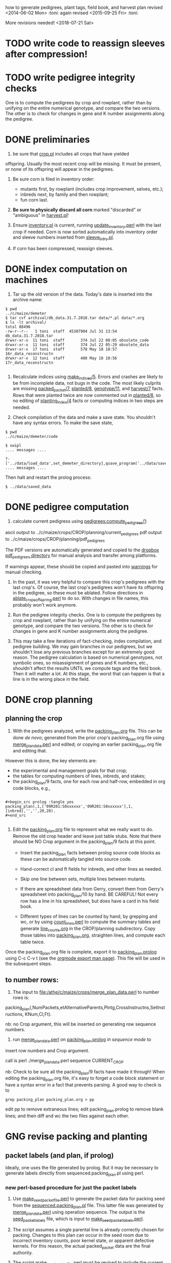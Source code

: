 how to generate pedigrees, plant tags, field book, and harvest plan
revised <2014-06-02 Mon> :toni:
again revised <2015-09-25 Fri> :toni:

More revisions needed! <2018-07-21 Sat>


* TODO write code to reassign sleeves after compression!


* TODO write pedigree integrity checks

  One is to compute
    the pedigrees by crop and rowplant, rather than by unifying on the
    entire numerical genotype, and compare the two versions.  The other is
    to check for changes in gene and K number assignments along the
    pedigree. 


* DONE preliminaries


1. be sure that [[file:../../demeter/data/crop.pl][crop.pl]] includes all crops that have yielded
offspring.  Usually the most recent crop will be missing.  It must be
present, or none of its offspring will appear in the pedigrees.


2.  Be sure corn is filed in inventory order:
   + mutants first, by rowplant (includes crop improvement, selves, etc.);
   + inbreds next, by family and then rowplant;
   + fun corn last.


3.  *Be sure to physically discard all corn* marked "discarded" or
    "ambiguous" in [[file:../../demeter/data/harvest.pl][harvest.pl]]! 


4.  Ensure [[file:../../demeter/data/inventory.pl][inventory.pl]] is current, running [[file:../../data/data_conversion/update_inventory.perl][update_inventory.perl]] with the
    last crop if needed.  Corn is now sorted automatically into inventory
    order and sleeve numbers inserted from [[file:../../demeter/data/sleeve_bdry.pl][sleeve_bdry.pl]].


5.  If corn has been compressed, reassign sleeves.






* DONE index computation on machines
<<indexing>>

1.  Tar up the old version of the data.  Today's date is inserted into the
    archive name:

#+BEGIN_SRC sample tar command
$ pwd
../c/maize/demeter
$ tar cvf archival/db_data.31.7.2018.tar data/*.pl data/*.org
$ ls -lt archival/
total 88496
-rw-r--r--   1 toni  staff  45307904 Jul 31 13:54 db_data.31.7.2018.tar
drwxr-xr-x  11 toni  staff       374 Jul 22 08:05 obsolete_code
drwxr-xr-x  11 toni  staff       374 Jul 22 05:29 obsolete_data
drwxr-xr-x  17 toni  staff       578 May 18 18:57 16r_data_reconstructn
drwxr-xr-x  12 toni  staff       408 May 18 18:56 17r_data_reconstructn

#+END_SRC



2.  Recalculate indices using [[file:../../demeter/code/genetic_utilities][make_indices/5]].  Errors and crashes are
    likely to be from incomplete data, not bugs in the code.  The most
    likely culprits are missing [[file:../../demeter/data/packed_packet.pl][packed_packet/7]], [[file:../../demeter/data/planted.pl][planted/8]], [[file:../../demeter/data/genotype.pl][genotype/11]],
    and [[file:../../demeter/data/harvest.pl][harvest/7]] facts.  Rows that were planted twice are now commented
    out in [[file:../../demeter/data/planted.pl][planted/8]], so no editing of [[file:../../demeter/data/planting_index.pl][planting_index/4]] facts or computing
    indices in two steps are needed.


3.  Check compilation of the data and make a save state.  You shouldn't
    have any syntax errors.  To make the save state,

#+BEGIN_SRC 
$ pwd
../c/maize/demeter/code

$ swipl
.... messages ....

?- ['../data/load_data',set_demeter_directory],qsave_program('../data/saved_data').
.... messages ....
#+END_SRC



Then halt and restart the prolog process:

#+BEGIN_SRC 
$ ../data/saved_data
#+END_SRC




* DONE pedigree computation

1.  calculate current pedigress using [[file:../../demeter/code/pedigrees.pl][pedigrees:compute_pedigrees/1]]:

ascii output to ../c/maize/crops/CROP/planning/current_pedigrees 
pdf   output to ../c/maize/crops/CROP/planning/pdf_pedigrees     

The PDF versions are automatically generated and copied to the [[file:~/Dropbox/corn/CROP/pdf_pedigrees][dropbox
pdf_pedigrees directory]] for manual analysis and transfer among platforms.



If warnings appear, these should be copied and pasted into
[[file:../CROP/planning/warnings][warnings]] for manual checking.



2.  In the past, it was very helpful to compare this crop's pedigrees with
    the last crop's.  Of course, the last crop's pedigrees won't have its
    offspring in the pedigree, so these must be ablated.  Follow directions
    in [[file:../scripts/ablate_crops_offspring.perl][ablate_crops_offspring.perl]] to do so. With changes in file names,
    this probably won't work anymore.


3.  Run the pedigree integrity checks.  One is to compute
    the pedigrees by crop and rowplant, rather than by unifying on the
    entire numerical genotype, and compare the two versions.  The other is
    to check for changes in gene and K number assignments along the
    pedigree. 


4.  This may take a few iterations of fact-checking, index compilation,
    and pedigree building.  We may gain branches in our pedigrees, but we
    shouldn't lose any previous branches except for an extremely good
    reason.  The pedigree calculation is based on numerical genotypes, not
    symbolic ones, so misassignment of genes and K numbers, etc., shouldn't
    affect the results UNTIL we compute tags and the field book.  Then it
    will matter a lot.  At this stage, the worst that can happen is that a
    line is in the wrong place in the field.



* DONE crop planning

** planning the crop

1.  With the pedigrees analyzed, write the [[file:../CROP/planning/packing_plan.org][packing_plan.org]] file.  This can
    be done /de novo/; generated from the prior crop's packing_plan.org
    file using [[file:../scripts/merge_plan_data.perl][merge_plan_data.perl]] and edited; or copying an earlier
    packing_plan.org file and editing that.


However this is done, the key elements are:
   + the experimental and management goals for that crop;
   + the tables for computing numbers of lines, inbreds, and stakes;
   + the packing_plan/9 facts, one for each row and half-row, embedded in
     org code blocks, e.g.,

#+BEGIN_EXAMPLE

#+begin_src prolog :tangle yes
packing_plan(,1,['09R201:S0xxxxxx','09R201:S0xxxxxx'],1,[inbred],'','',20,20).
#+end_src

#+END_EXAMPLE


2.  Edit the [[file:../CROP/planning/packing_plan.org][packing_plan.org]] file to represent what we really want to
    do. Remove the old crop header and leave just table stubs.  Note that
    there should be NO Crop argument in the packing_plan/9 facts at this point.

   + Insert the packing_plan facts between prolog source code blocks as
     these can be automatically tangled into source code.

   + Hand-correct cl and ft fields for inbreds, and other lines as needed.

   + Skip one line between sets, multiple lines between mutants.

   + If there are spreadsheet data from Gerry, convert them from Gerry's
     spreadsheet into packing_plan/10 by hand.  BE CAREFUL!  Not every row
     has a line in his spreadsheet, but does have a card in his field book.

   + Different types of lines can be counted by hand, by grepping and wc,
     or by using [[file:../scripts/count_lines.perl][count_lines.perl]] to compute the summary tables and
     generate [[file:../CROP/planning/line_counts.org][line_counts.org]] in the CROP/planning subdirectory.  Copy
     those tables into [[file:../CROP/planning/packing_plan.org][packing_plan.org]], straighten lines, and compute each
     table twice.




Once the packing_plan.org file is complete, export it to
[[file:../CROP/planning/packing_plan.prolog][packing_plan.prolog]] using C-c C-v t (see the [[https://orgmode.org/manual/Extracting-source-code.html#Extracting-source-code][orgmode export man page]]).
This file will be used in the subsequent steps.





** to number rows:

1. The input to [[file:/athe/c/maize/crops/merge_plan_data.perl]] to number rows is:

packing_plan(,NumPackets,etAlternativeParents,Plntg,CrossInstructns,SetInstructions,
                   KNum,Cl,Ft).

nb: no Crop argument, this will be inserted on generating row sequence
numbers.



2. run  [[file:../c/maize/crops/merge_plan_data.perl][merge_plan_data.perl]] on [[file:../CROP/planning/packing_plan.prolog][packing_plan.prolog]] /in sequence mode/ to
insert row numbers and Crop argument.

call is perl ./merge_plan_data.perl sequence CURRENT_CROP


nb: Check to be sure all the packing_plan/9 facts have made it through!
When editing the packing_plan.org file, it's easy to forget a code block
statement or have a syntax error in a fact that prevents parsing.  A good
way to check is to 


#+BEGIN_SRC 
grep packing_plan packing_plan.org > pp
#+END_SRC

edit pp to remove extraneous lines; edit packing_plan.prolog to remove
blank lines; and then diff and wc the two files against each other.



* GNG revise packing and planting


** packet labels (and plan, if prolog)


Ideally, one uses the file generated by prolog.  But it may be necessary to
generate labels directly from sequenced.packing_plan.pl using perl.


*** new perl-based procedure for just the packet labels

1.  Use [[file:../scripts/make_seed_packet_file.perl][make_seed_packet_file.perl]] to generate the packet data for
    packing seed from the [[file:../CROP/planning/sequenced.packing_plan.pl][sequenced.packing_plan.pl]] file.  This latter
    file was generated by [[file:../scripts/merge_plan_data.perl][merge_plan_data.perl]] using operation sequence.
    The output is the [[file:../CROP/planning/seed_packet_labels][seed_packet_labels]] file, which is input to
    [[file:../../label_making/make_seed_packet_labels.perl][make_seed_packet_labels.perl]]. 


2.  The script assumes a single parental line is already correctly chosen
    for packing.  Changes to this plan can occur in the seed room due to
    incorrect inventory counts, poor kernel state, or apparent defective
    kernels.  For this reason, the actual packed_packet data are the final
    authority. 


3.  The script [[file:../scripts/make_seed_packet_file.perl][make_seed_packet_file.perl]] must be revised to include the
    current inventory sleeve for each packet.



4.  Until that is done, the packets must be re-ordered into inventory order
    manually before generating the actual labels.  The trial algorithm in
    crop_management.pl is incorrect, but new algorithm in
    [[file:../../data/data_conversion/update_inventory.perl][update_inventory.perl]] is correct (multidimensional hash of hashes!).


      + mutants, sorted by crop, and then by type, and then rowplant within type.

      + inbreds, sorted by type, and then by row (planting usually will do fine).

      + then new accessions, which are filed in box0.



5. Ensure [[file:../CROP/{management,tags}][{management,tags}]] and [[file:../../barcodes/CROP][barcodes/CROP]] subdirectories exist.


6. Run [[file:../../label_making/make_seed_packet_labels.perl][make_seed_packet_labels.perl]] to generate the stickers and print on
   the Avery 1 x 2 5/8 inch 30-up labels (Avery 5160).








*** GNG old prolog-based procedure to generate packets and plan


1. move [[file:../CROP/planning/sequenced.packing_plan.pl][sequenced.packing_plan.pl]] to [[file:../CROP/planning/packing_plan.pl][packing_plan.pl]].


2.  use pack_corn:pack_corn/1 to generate plan/6, packet labels, and row
sequence labels.   Include the inbreds so that every packet has the correct
row number.



   + input to pack_corn/1:

#+begin_src prolog :tangle no

packing_plan(RowSequenceNum,NumPackets,
                   SetAlternativeParents,Plntg,CrossInstructns,SetInstructions,
                   KNum,Crop,Cl,Ft)

#+end_src


   + make sure current_crop:current_crop/1 is up to date.

   + make sure current_inbred:current_inbred/5 is up to date:  copy the
     prior crop's facts, change the crop, and make sure parents are ok.

   + make sure inbreds listed in packing_plan.org are really the current
     inbreds!  check [[file:/athe/c/maize/demeter/data/genotype.pl][genotype.pl]] to be sure.


3. Predicate will fail if harvest facts absent!


4. Results are dumped into [[file:phasma:/home/toni/demeter/results/CROP_planning/][my phasma demeter directory]].  They must be tarred
up and scped to athe.

5. Hmmm, I don't think plan is generated here . . . double-check code.  I
might have to revise the predicate to dump the incremental plan to my home
directory on phasma, then copy into [[file:/athe/c/maize/demeter/data/plan.pl][plan.pl]].






** packing

1. Pack corn, generating packed_packet/7 facts from packed_packet.csv using
   [[file:../../data/data_conversion/convert_data.perl][convert_data.perl]].  Check carefully for any missing packing_plan facts
   as these will cause the packet to be missed.




2.  Pack the corn.  Students can pack inbreds relatively unsupervised ---
    one {person,team}/inbred/bench!  

   + :toni: and experienced students pack mutants, but they can have help
     fetching and scanning. 

   + after packing and conversion of data to Prolog, grep out packet facts
     into [[file:/athe/c/maize/CROP/management/all_packed_packets.org][an org file]], order the packets by number, and check that each
     number is 1 more than the previous one.  Run down missing numbers and
     insert facts manually into [[file:/athe/c/maize/demeter/data/packed_packet.pl][packed_packet.pl]], and check that packets
     are really present in the seed to be planted.


** planting

1. Lay out field using four tape measures to get the corners square enough.

2. If soybeans, cover those rows with black paper until after Chris has
   sprayed with herbicide, then plant.

3. Plant corn, recording and generating planted/8 facts. These must be
   confected for the winter nursery from work order spreadsheet, since they
   don't scan the packets or stakes!

4. Use hand jab planters for experimental corn until the Earthway is
   thoroughly tested. 

5. When using the Earthway, measure directly the depth of the furrow made
   by the drill (don't trust its gauge); push the Earthway, and especially
   its back wheel, /downwards into/ the soil to firm the soil over the
   seed.  When this is done, there is no need to firm the soil by foot
   pressure, as we do with the jab planter.  As with the jab planter, a
   deeper depth mitigates bird damage.  As of <2018-07-01 Sun>, the
   Earthway can be used for border and fun corn.

6. Wait to place the twinkle tape until after Chris has sprayed with
   herbicide.  Leave it up until the seedlings have several leaves.




* DONE post-planting data collection

Collect row_status facts for stand counts, confecting if necessary for
winter nursery.

   + It is extremely important to accurately collect these data!

   + Go through the field systematically, looking at every row, each time.
     When we've just looked at rows that were empty and skipped around, we
     had a lot of missing data!

   + Two people are better at this job, one to count and call out the
     result, and the other to record.  WALK DOWN THE ROW --- do not rely on
     standing at one end of the row and eyeballing!  Even baby plants hide
     behind each other.  Beats me how they do it, but they know you are
     looking at them and duck.



* DONE generation of new family numbers, genotypes, and plant tags


If lines that were not previously planted are planted in the current crop,
then their families and genotypes will not have been assigned.  So run
[[file:../../demeter/code/crop_management.pl][crop_management:generate_plant_tags_file/3]] to get the new family numbers
and tentative fgenotype/11 facts; manually revise the fgenotype/11 facts
into genotype/11 facts; make a new save state of the data; and re-compute
the tags.  The fgenotype/11 facts are appended to the end of [[file:../../demeter/data/genotype.pl][genotype.pl]]:
revisions occur in that file.


Several iterations may be needed to ensure all new lines have genotypes.
At the end, there should be no new family numbers assigned, though some
warnings may persist (but shouldn't).


Mutant family numbers are issued consecutively, beginning with the last
mutant line added.  No gaps in numbers due to retirement of the fact are
filled in,  no numbers are reused, and a line receives only one family
number, no matter how many rows of it are planted in the same crop.


[[file:../../demeter/code/crop_management.pl][crop_management:generate_plant_tags_file/3]] assumes a list of rows in order
of priority for some action requiring tags ([[file:../../demeter/code/priority_rows.pl][priority_rows/2]]).  For us,
these actions are photography and pollinations.  This list is compiled by
walking around the field and assessing the plants.  The rows are grouped
first by priority category, and then ordered by row number for easier
tagging.  There can be gaps in the row numbers, but all rows that should
eventually be tagged should be represented, since the tags file is printed
and sawn only once.





[[file:../../demeter/code/crop_management.pl][crop_management:generate_plant_tags_file/3]] generates [[file:../CROP/management/plant_list.csv][the plant_list.csv]] in
the appropriate CROP/management directory.  This file is then processed with
[[file:../scripts/make_plant_tags.perl][make_plant_tags.perl]] to produce the tags file for printing.  I have
separated the two steps, rather than calling the perl script from the
prolog, so it is easier to fix problems.  The output file
[[file:../CROP/tags/prioritized_tags.ps][prioritized_tags.ps]] file appears in the CROP/tags directory.  This file
should be opened in Preview or other postscript reader, checked for obvious
errors, and then /printed in landscape mode to US legal size (8.5 x 14") as
a pdf/. 


The pdf file is then taken to Fedex for printing on 100 lb 11 x 17" matte
cardstock.  The sheets are cut to legal size and the tear-off tags
perforated after printing.  The resulting block of tags is then taken to
the machinist for drilling and sawing.  It usually takes Fedex several days
to print, cut, and perforate the tags: allow a week, as they may not have
sufficient cardstock and have to order more (a slow and error-prone
process).  Perforation is the slow step, since each sheet must be
individually done.


Yes, it's possible to re-use the sheets if they were printed incorrectly
<2015-08-05 Wed>. 


When looking at the block with the printing down, the right-most column of
tags is numbers 1 (upper) and 2 (lower); the next is 3 and 4, etc.  Usually
the block must be divided in half to fit in the fixture for sawing, with a
pink sheet inserted at the division.  Holes for the pins are drilled first
at the top edge.  Then the blocks are sawn and racked on the pins,
rubber-banded, slipped into numbered tassel bags, rubber-banded again, and
put in the tag box.  Thus, the machinist receives:
   + the tag block;
   + 32 or more thick rubber bands;
   + 16 pins;
   + 16 numbered blocks to stop the pins;
   + 16 numbered tassel bags;
   + all in the tag box.


Allow at least a week for the machinist to drill and saw the tags.



* GNG making the plan/6 facts



*** TODO merging previous plans

. Run [[file:../scripts/merge_plan_data.perl][merge_plan_data.perl]] in operation merge to
fuse the prior year's packing_plan.pl and last year's final plan
information, stripping out row number and crop identifier.

call is perl ./merge_plan_data.perl merge  CURRENT_CROP PRIOR_CROP


. 




*** GNG /de novo/ plan/6 generation

1.  Recompute the indices after planting is finished (see [[indexing]] above).
    [[file:../../demeter/data/planting_index.pl][planting_index/4]] gives what was actually planted in each row,
    simplifying flagging any revisions needed to the anticipated plans.

    It can happen that family numbers are changed, or different seed packed
    than what was planned, or there are scanning errors during packing,
    between the time the packing_plan.org file is written and the corn is
    planted.  By showing what was actually planted in the most
    contemporaneous packet packed, [[file:../../demeter/data/planting_index.pl][planting_index/4]] helps pin down these
    discrepancies for resolution.  The [[file:../../demeter/data/genotype.pl][genotype/11]] facts rule: usually the
    packed_packet facts will be ok, but the two packing_plan files may need
    editing to get everything to jibe.



2.  Export [[file:../c/maize/crops/CROP/planning/packing_plan.org][packing_plan.org]] to prolog and run 





* DONE field book production

1.  Recompute the indices after planting is finished (see [[indexing]] above).
    [[file:../../demeter/data/planting_index.pl][planting_index/4]] gives what was actually planted in each row,
    simplifying flagging any revisions needed to the anticipated plans.

    It can happen that family numbers are changed, or different seed packed
    than what was planned, or there are scanning errors during packing,
    between the time the packing_plan.org file is written and the corn is
    planted.  By showing what was actually planted in the most
    contemporaneous packet packed, [[file:../../demeter/data/planting_index.pl][planting_index/4]] helps pin down these
    discrepancies for resolution.  The [[file:../../demeter/data/genotype.pl][genotype/11]] facts rule: usually the
    packed_packet facts will be ok, but the two packing_plan files may need
    editing to get everything to jibe.




2.  Run [[file:../../demeter/code/analyze_crop.pl][make_field_book/2]] on all remedied data, reindexed and stored in a
    new save state.  This makes a nice file, now suitable for ipad and
    iphone6.  This requires either packing_plan/10 facts or the plan/6
    facts.  

    The plan/6 facts may have incorrect markers or K numbers compared to
    the packing_plan file.  This happens through mis-identification of the
    marker in the genotype/11 facts.  Correct, make a new save state, and
    check again.

    [[file:../../demeter/code/analyze_crop.pl][make_field_book/2]] should be run each time there are new observations or
    plans to be incorporated into the plan/6 facts.

    Someday add automatically generated cut-down jpegs of images . . .




3.  If needed, independently check prolog field book by running
    crops/check_row_assignments.perl.  It gives the planting number, which
    is useful. (obsolete?)






* emergency plant tag and field book production


#+begin_rmk


<2014-06-19 Thu> :toni:

Trito needs to be shut down as the air conditioner is leaking, so we are
going to confect data for the second and third plantings, and the
row_status facts, then compute.  I've already fixed the family number
re-use problem.


#+end_rmk


** to confect planted/8 and row_status/7

. grepped second and third planting from sequenced.packing_plan.pl, which
has row numbers and ma and pa

. wrote clean_data:confect_planting_n_stand_count_data/4, which confected
dummy row_status facts for all planted and unplanted corn, and planted/8
facts for unplanted corn in the second and third plantings.


. sorted data in output file and appended, with appropriate comments, to
planted.pl and row_status.pl


. recomputed indices, plant tags, and field book per usual.  BUT we
discovered the directions needed a little work!



* harvest plan

. First clean any uncleaned data files.  Common errors are:
   + incomplete plant IDs (usually because tags wouldn't scan).  Keep track
     of these in [[file:/athe/c/maize/crops/CROP/management/tags_needed]] to
     simplify the task of filling in the first part of the string and
     generation of extra tags.
   + incorrectly formatted dates:  should be MM/DD/YYYY HH:MM:SS
   + missing data, such as image numbers or tissue tags

. Then remove the squiggle files.

#+BEGIN_SRC safe file deletion
 ls *eta/*/*~
eta/1.9/cross.csv~              eta/27.8/cross.csv~             zeta/15.8/tissue_collectn.csv~
eta/13.8/cross.csv~             eta/27.8/cross_prep.csv~        zeta/16.8/plant_fate.csv~
eta/15.8/cross_prep.csv~        eta/27.8/plant_anatomy.csv~     zeta/17.8/image.csv~
eta/16.8/cross_prep.csv~        eta/27.8/plant_height.csv~      zeta/20.8/image.csv~
eta/18.8/cross.csv~             eta/3.9/cross.csv~              zeta/20.8/mutanta.csv~
eta/18.8/cross_prep.csv~        eta/30.8/cross.csv~             zeta/21.8/mutanta.csv~
eta/20.8/cross_prep.csv~        eta/30.8/cross_prep.csv~        zeta/23.8/image.csv~
eta/21.8/cross.csv~             eta/30.8/plant_anatomy.csv~     zeta/23.8/mutanta.csv~
eta/21.8/cross_prep.csv~        eta/30.8/plant_height.csv~      zeta/25.8/tissue_colectn.csv~
eta/23.8/cross.csv~             eta/31.8/cross.csv~             zeta/26.8/leaf_alignmt.csv~
eta/23.8/cross_prep.csv~        eta/31.8/cross_prep.csv~        zeta/26.8/mutanta.csv~
eta/24.8/cross.csv~             zeta/11.8/image.csv~            zeta/27.8/tissue_collectn.csv~
eta/24.8/cross_prep.csv~        zeta/11.8/tissue_collectn.csv~  zeta/7.8/plant_fate.csv~
eta/24.8/tissue_collectn.csv~   zeta/12.8/mutanta.csv~          zeta/8.8/image.csv~
eta/25.8/cross.csv~             zeta/12.8/plant_fate.csv~       zeta/8.8/plant_fate.csv~
eta/25.8/cross_prep.csv~        zeta/13.8/image.csv~            zeta/8.8/tissue_collectn.csv~
eta/26.8/cross.csv~             zeta/15.8/image.csv~
eta/26.8/cross_prep.csv~        zeta/15.8/plant_fate.csv~

bash-3.2$ ^ls^rm
rm *eta/*/*~

#+END_SRC


.  Now read the data into prolog.

#+BEGIN_SRC 
$ cd ../../data_conversion/
$ pwd
/athe/c/maize/data/data_conversion

$ perl ./convert_data.perl 15r DUMPDAY
#+END_SRC

for each day on which data were dumped.  These will be the subdirectories
under *eta.

#+BEGIN_SRC 
$ ls ../palm/raw_data_from_palms/15r/*eta
../palm/raw_data_from_palms/15r/eta:
1.9     12.5    13.8    16.8    17.8    19.8    21.8    24.8    26.8    3.9     31.8
11.6    12.8    15.8    17.5    18.8    20.8    23.8    25.8    27.8    30.8    9.8

../palm/raw_data_from_palms/15r/zeta:
11.6    12.8    13.8    16.8    19.5    20.8    23.6    25.8    27.8    7.8
11.8    13.7    15.8    17.8    20.5    21.8    23.8    26.8    30.3    8.8

# or better,

ls ../palm/raw_data_from_palms/15r/*eta | sort | uniq

1.9 
11.6
11.8
12.5
12.8
13.7
13.8
15.8
16.8
17.5
17.8
18.8
19.5
19.8
20.5
20.8
21.8
23.6
23.8
24.8
25.8
26.8
27.8
3.9 
30.3
30.8
31.8
7.8 
8.8 
9.8 


#+END_SRC


Paste the column into emacs, add a leading space to dates that are too
short, and sort on the months to produce a nice listing in chronological
order:

30.3
12.5
17.5
19.5
20.5
11.6
23.6
13.7
11.8
12.8
13.8
15.8
16.8 next
17.8
18.8
19.8
20.8
21.8
23.8
24.8
25.8

26.8
27.8
30.8
31.8




 1.9 
 3.9 

Go in order of dumpdays.  To save time, check to be sure files from that
directory haven't already been added (they will be prefixed with "done.".).


#+BEGIN_SRC 
bash-3.2$ pushd ../palm/raw_data_from_palms/15r/
/athe/c/maize/data/palm/raw_data_from_palms/15r /athe/c/maize/data/data_conversion
bash-3.2$ ls */30.3 */*.5
eta/12.5:
done.inventory.csv		done.tags_to_replace.csv	tags_to_replace.csv

eta/17.5:
done.inventory.csv		tags_to_replace.csv
done.packed_packet.csv		uncorrected.packed_packet.csv

zeta/19.5:
done.packed_packet.csv		uncorrected.packed_packet.csv

zeta/20.5:
done.packed_packet.csv		uncorrected.packed_packet.csv

zeta/30.3:
done.packed_packet.csv
bash-3.2$ ls */*.6
eta/11.6:
done.planted.csv

zeta/11.6:
done.planted.csv

zeta/23.6:
done.planted.csv
bash-3.2$ ls */*.7
done.row_status.csv
bash-3.2$ ls */*.8
eta/12.8:
12.8_data_collection.zip	cross.csv			cross_prep.csv

eta/13.8:
13.8_data_collectn.csv		13.8_data_collectn.numbers	cross.csv

eta/15.8:
cross_prep.csv

eta/16.8:
16.8_data_collectn.zip	cross.csv		cross_prep.csv

eta/17.8:
cross.csv

eta/18.8:
18.8_data_collectn.zip	cross.csv		cross_prep.csv

eta/19.8:
19.8_data_collectn.zip	cross_prep.csv

eta/20.8:
20.8_data_collectn.zip	cross.csv		cross_prep.csv

eta/21.8:
21.8_data_collectn.zip	cross.csv		cross_prep.csv

eta/23.8:
23.8_data_collectn.zip	cross.csv		cross_prep.csv

eta/24.8:
24.8_data_collectn.zip	cross.csv		cross_prep.csv		tissue_collectn.csv	tissue_todo.csv

eta/25.8:
25.8_data_collectn.zip	cross.csv		cross_prep.csv

eta/26.8:
26.8_data_collectn.zip	cross.csv		cross_prep.csv

eta/27.8:
27.8_data_collectn.zip	cross.csv		cross_prep.csv		plant_anatomy.csv

eta/30.8:
30.8_data_collectn.zip	cross.csv		cross_prep.csv		plant_anatomy.csv

eta/31.8:
31.8_data_collectn.zip	cross.csv		cross_prep.csv

eta/9.8:
IMG_4779.JPG

zeta/11.8:
image.csv		tissue_collectn.csv

zeta/12.8:
mutanta.csv	plant_fate.csv

zeta/13.8:
image.csv

zeta/15.8:
image.csv		plant_fate.csv		tissue_collectn.csv

zeta/16.8:
plant_fate.csv

zeta/17.8:
image.csv

zeta/20.8:
image.csv	mutanta.csv

zeta/21.8:
mutanta.csv

zeta/23.8:
image.csv	mutanta.csv

zeta/25.8:
tissue_collectn.csv

zeta/26.8:
leaf_alignmt.csv	mutanta.csv

zeta/27.8:
tissue_collectn.csv

zeta/7.8:
plant_fate.csv

zeta/8.8:
image.csv		plant_fate.csv		tissue_collectn.csv
bash-3.2$ 

#+END_SRC

So we start in August.

#+BEGIN_SRC 
$ perl ./convert_data.perl 15r 11.8

f: ../palm/raw_data_from_palms/15r/zeta/11.8/image.csv
h: plantID,image no,abs_leaf_num,e0,section,camera,conditions,observer,datetime,image
m: image


f: ../palm/raw_data_from_palms/15r/zeta/11.8/tissue_collectn.csv
h: plantID,sample num,observer,datetime,tissue_collectn
m: tissue_collectn

no directory ../palm/raw_data_from_palms/15r/eta/11.8 found
no directory ../palm/raw_data_from_palms/15r/theta/11.8 found
no directory ../palm/raw_data_from_palms/15r/dalet/11.8 found

i: ../palm/raw_data_from_palms/15r/zeta/11.8/image.csv o: ../../demeter/data/image.pl s: convert_image_data.perl

i: ../palm/raw_data_from_palms/15r/zeta/11.8/tissue_collectn.csv o: ../../demeter/data/tissue_collectn.pl s: convert_tissue_collectn_data.perl


bash-3.2$ mv ../palm/raw_data_from_palms/15r/zeta/11.8/image.csv ../palm/raw_data_from_palms/15r/zeta/11.8/done.image.csv
bash-3.2$ mv ../palm/raw_data_from_palms/15r/zeta/11.8/tissue_collectn.csv ../palm/raw_data_from_palms/15r/zeta/11.8/done.tissue_collectn.csv
bash-3.2$ perl ./convert_data.perl 15r 12.8

f: ../palm/raw_data_from_palms/15r/zeta/12.8/mutanta.csv
h: plantID,wild_type,lesion,cross,photograph,sample,sample,stature,tassel,ear,other_phes,observer,datetime,mutanta
m: mutanta


f: ../palm/raw_data_from_palms/15r/zeta/12.8/plant_fate.csv
h: plantID,kicked down for light,sacrificed,dead,too slow to cross,observer,datetime,plant_fate
m: plant_fate


f: ../palm/raw_data_from_palms/15r/eta/12.8/cross.csv
h: ma plantID,pa plantID,ear1,ear2,repeat,bee,pilot,datetime,cross
m: cross


f: ../palm/raw_data_from_palms/15r/eta/12.8/cross_prep.csv
h: plantID,tassel_bagged,popped_tassel,cut_tassel,ear1_cut,ear2_cut,observer,datetime,cross_prep
m: cross_prep

no directory ../palm/raw_data_from_palms/15r/theta/12.8 found
no directory ../palm/raw_data_from_palms/15r/dalet/12.8 found

i: ../palm/raw_data_from_palms/15r/eta/12.8/cross.csv o: ../../demeter/data/cross.pl s: convert_cross_data.perl

i: ../palm/raw_data_from_palms/15r/eta/12.8/cross_prep.csv o: ../../demeter/data/cross_prep.pl s: convert_cross_prep_data.perl

i: ../palm/raw_data_from_palms/15r/zeta/12.8/mutanta.csv o: ../../demeter/data/mutant.pl s: convert_mutant_data.perl

i: ../palm/raw_data_from_palms/15r/zeta/12.8/plant_fate.csv o: ../../demeter/data/plant_fate.pl s: convert_plant_fate_data.perl
bash-3.2$ mv ../palm/raw_data_from_palms/15r/eta/12.8/cross.csv ../palm/raw_data_from_palms/15r/eta/12.8/done.cross.csv
bash-3.2$ mv ../palm/raw_data_from_palms/15r/eta/12.8/cross_prep.csv ../palm/raw_data_from_palms/15r/eta/12.8/done.cross_prep.csv
bash-3.2$ mv ../palm/raw_data_from_palms/15r/zeta/12.8/plant_fate.csv ../palm/raw_data_from_palms/15r/zeta/12.8/done.plant_fate.csv 
bash-3.2$ 


etc

#+END_SRC


OK, we didn't score bugs this year, so the mutant facts come out with a
space in the predicate.  So back to convert_mutant_data.perl, toggle out
the bug RE, and run again.  Notice that since I've moved the other files to
done.FILE, they don't get re-processed.

#+BEGIN_SRC 
bash-3.2$ perl ./convert_data.perl 15r 12.8

skipping ../palm/raw_data_from_palms/15r/zeta/12.8/done.plant_fate.csv, already processed


f: ../palm/raw_data_from_palms/15r/zeta/12.8/mutanta.csv
h: plantID,wild_type,lesion,cross,photograph,sample,sample,stature,tassel,ear,other_phes,observer,datetime,mutanta
m: mutanta


skipping ../palm/raw_data_from_palms/15r/eta/12.8/done.cross.csv, already processed


skipping ../palm/raw_data_from_palms/15r/eta/12.8/done.cross_prep.csv, already processed

no directory ../palm/raw_data_from_palms/15r/theta/12.8 found
no directory ../palm/raw_data_from_palms/15r/dalet/12.8 found

i: ../palm/raw_data_from_palms/15r/zeta/12.8/mutanta.csv o: ../../demeter/data/mutant.pl s: convert_mutant_data.perl


#+END_SRC
